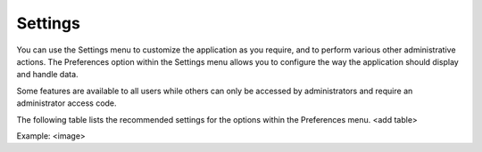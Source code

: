 Settings
-------------

You can use the Settings menu to customize the application as you require, and to perform various other administrative actions. The Preferences option within the Settings menu allows you to configure the way the application should display and handle data.

 
Some features are available to all users while others can only be accessed by administrators and require an administrator access code.

The following table lists the recommended settings for the options within the Preferences menu.
<add table>


Example:
<image>

